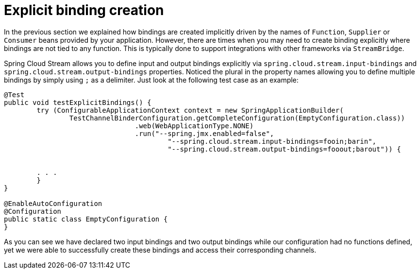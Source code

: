 [[explicit-binding-creation]]
= Explicit binding creation

In the previous section we explained how bindings are created implicitly driven by the names of `Function`, `Supplier` or `Consumer` beans provided by your application.
However, there are times when you may need to create binding explicitly where bindings are not tied to any function. This is typically done to
support integrations with other frameworks via `StreamBridge`.

Spring Cloud Stream allows you to define input and output bindings explicitly via `spring.cloud.stream.input-bindings` and  `spring.cloud.stream.output-bindings`
properties. Noticed the plural in the property names allowing you to define multiple bindings by simply using `;` as a delimiter.
Just look at the following test case as an example:

----
@Test
public void testExplicitBindings() {
	try (ConfigurableApplicationContext context = new SpringApplicationBuilder(
		TestChannelBinderConfiguration.getCompleteConfiguration(EmptyConfiguration.class))
				.web(WebApplicationType.NONE)
				.run("--spring.jmx.enabled=false",
					"--spring.cloud.stream.input-bindings=fooin;barin",
					"--spring.cloud.stream.output-bindings=fooout;barout")) {


	. . .
	}
}

@EnableAutoConfiguration
@Configuration
public static class EmptyConfiguration {
}
----

As you can see we have declared two input bindings and two output bindings while our configuration had no functions defined, yet we were able to successfully create these bindings and access their corresponding channels.
